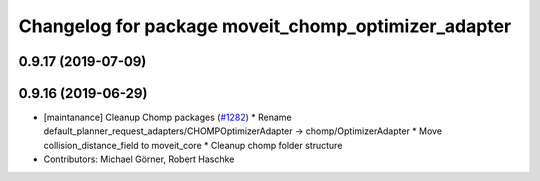 ^^^^^^^^^^^^^^^^^^^^^^^^^^^^^^^^^^^^^^^^^^^^^^^^^^^^
Changelog for package moveit_chomp_optimizer_adapter
^^^^^^^^^^^^^^^^^^^^^^^^^^^^^^^^^^^^^^^^^^^^^^^^^^^^

0.9.17 (2019-07-09)
-------------------

0.9.16 (2019-06-29)
-------------------
* [maintanance] Cleanup Chomp packages (`#1282 <https://github.com/ros-planning/moveit/issues/1282>`_)
  * Rename default_planner_request_adapters/CHOMPOptimizerAdapter -> chomp/OptimizerAdapter
  * Move collision_distance_field to moveit_core
  * Cleanup chomp folder structure
* Contributors: Michael Görner, Robert Haschke
